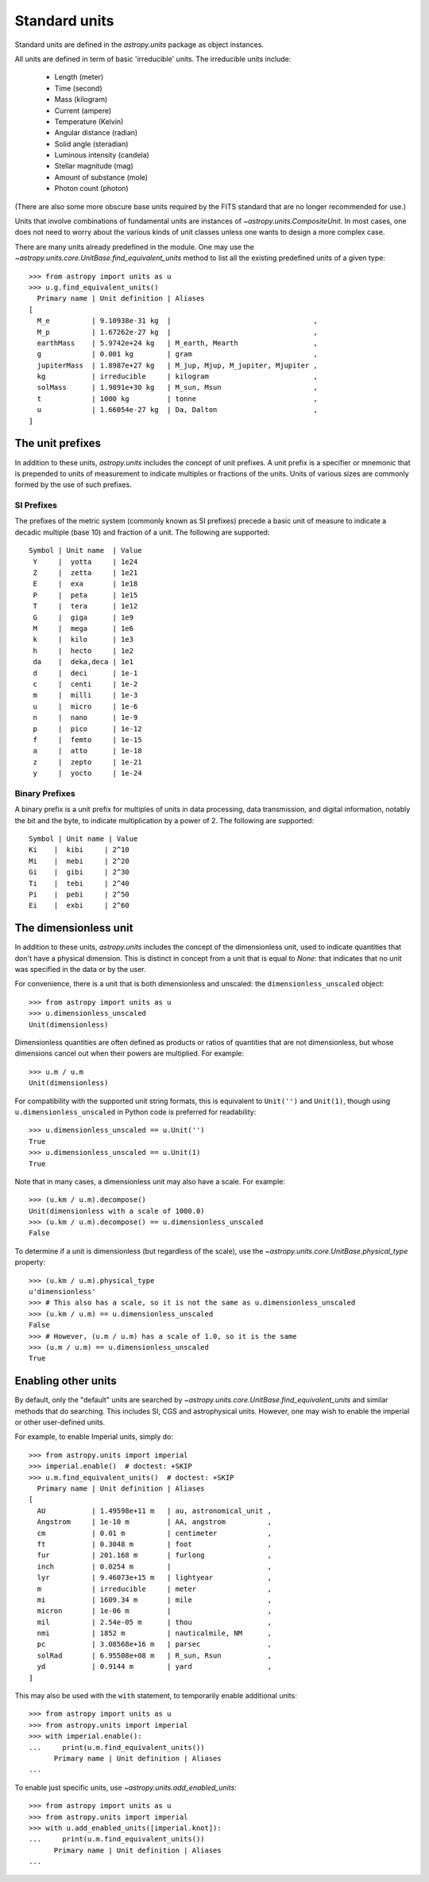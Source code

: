 .. _doc_standard_units:

Standard units
==============

Standard units are defined in the `astropy.units` package as object
instances.

All units are defined in term of basic 'irreducible' units. The
irreducible units include:

  - Length (meter)
  - Time (second)
  - Mass (kilogram)
  - Current (ampere)
  - Temperature (Kelvin)
  - Angular distance (radian)
  - Solid angle (steradian)
  - Luminous intensity (candela)
  - Stellar magnitude (mag)
  - Amount of substance (mole)
  - Photon count (photon)

(There are also some more obscure base units required by the FITS
standard that are no longer recommended for use.)

Units that involve combinations of fundamental units are instances of
`~astropy.units.CompositeUnit`. In most cases, one does not need
to worry about the various kinds of unit classes unless one wants to
design a more complex case.

There are many units already predefined in the module. One may use the
`~astropy.units.core.UnitBase.find_equivalent_units` method to list
all the existing predefined units of a given type::

  >>> from astropy import units as u
  >>> u.g.find_equivalent_units()
    Primary name | Unit definition | Aliases
  [
    M_e          | 9.10938e-31 kg  |                                  ,
    M_p          | 1.67262e-27 kg  |                                  ,
    earthMass    | 5.9742e+24 kg   | M_earth, Mearth                  ,
    g            | 0.001 kg        | gram                             ,
    jupiterMass  | 1.8987e+27 kg   | M_jup, Mjup, M_jupiter, Mjupiter ,
    kg           | irreducible     | kilogram                         ,
    solMass      | 1.9891e+30 kg   | M_sun, Msun                      ,
    t            | 1000 kg         | tonne                            ,
    u            | 1.66054e-27 kg  | Da, Dalton                       ,
  ]

.. _doc_unit_prefixes:

The unit prefixes
----------------------

In addition to these units, `astropy.units` includes the concept of unit prefixes. A unit prefix is a specifier or mnemonic that is prepended to units of measurement to indicate multiples or fractions of the units. Units of various sizes are commonly formed by the use of such prefixes.

SI Prefixes
^^^^^^^^^^^^^^
The prefixes of the metric system (commonly known as SI prefixes) precede a basic unit of measure to indicate a decadic multiple (base 10) and fraction of a unit. The following are supported::


    Symbol | Unit name  | Value
     Y     |  yotta     | 1e24
     Z     |  zetta     | 1e21
     E     |  exa       | 1e18
     P     |  peta      | 1e15
     T     |  tera      | 1e12
     G     |  giga      | 1e9
     M     |  mega      | 1e6
     k     |  kilo      | 1e3
     h     |  hecto     | 1e2
     da    |  deka,deca | 1e1
     d     |  deci      | 1e-1
     c     |  centi     | 1e-2
     m 	   |  milli     | 1e-3
     u     |  micro     | 1e-6
     n     |  nano      | 1e-9
     p     |  pico      | 1e-12
     f     |  femto     | 1e-15
     a     |  atto      | 1e-18
     z     |  zepto     | 1e-21
     y     |  yocto     | 1e-24


Binary Prefixes
^^^^^^^^^^^^^^

A binary prefix is a unit prefix for multiples of units in data processing, data transmission, and digital information, notably the bit and the byte, to indicate multiplication by a power of 2. The following are supported::


     Symbol | Unit name | Value
     Ki    |  kibi     | 2^10
     Mi    |  mebi     | 2^20
     Gi    |  gibi     | 2^30
     Ti    |  tebi     | 2^40
     Pi    |  pebi     | 2^50
     Ei    |  exbi     | 2^60


.. _doc_dimensionless_unit:

The dimensionless unit
----------------------

In addition to these units, `astropy.units` includes the concept of
the dimensionless unit, used to indicate quantities that don't have a
physical dimension.  This is distinct in concept from a unit that is
equal to `None`: that indicates that no unit was specified in the data
or by the user.

For convenience, there is a unit that is both dimensionless and
unscaled: the ``dimensionless_unscaled`` object::

   >>> from astropy import units as u
   >>> u.dimensionless_unscaled
   Unit(dimensionless)

Dimensionless quantities are often defined as products or ratios of
quantities that are not dimensionless, but whose dimensions cancel out
when their powers are multiplied.  For example::

   >>> u.m / u.m
   Unit(dimensionless)

For compatibility with the supported unit string formats, this is
equivalent to ``Unit('')`` and ``Unit(1)``, though using
``u.dimensionless_unscaled`` in Python code is preferred for
readability::

   >>> u.dimensionless_unscaled == u.Unit('')
   True
   >>> u.dimensionless_unscaled == u.Unit(1)
   True

Note that in many cases, a dimensionless unit may also have a scale.
For example::

   >>> (u.km / u.m).decompose()
   Unit(dimensionless with a scale of 1000.0)
   >>> (u.km / u.m).decompose() == u.dimensionless_unscaled
   False

To determine if a unit is dimensionless (but regardless of the scale),
use the `~astropy.units.core.UnitBase.physical_type` property::

   >>> (u.km / u.m).physical_type
   u'dimensionless'
   >>> # This also has a scale, so it is not the same as u.dimensionless_unscaled
   >>> (u.km / u.m) == u.dimensionless_unscaled
   False
   >>> # However, (u.m / u.m) has a scale of 1.0, so it is the same
   >>> (u.m / u.m) == u.dimensionless_unscaled
   True

.. _enabling-other-units:

Enabling other units
--------------------

By default, only the "default" units are searched by
`~astropy.units.core.UnitBase.find_equivalent_units` and similar
methods that do searching.  This includes SI, CGS and astrophysical
units.  However, one may wish to enable the imperial or other
user-defined units.

For example, to enable Imperial units, simply do::

    >>> from astropy.units import imperial
    >>> imperial.enable()  # doctest: +SKIP
    >>> u.m.find_equivalent_units()  # doctest: +SKIP
      Primary name | Unit definition | Aliases
    [
      AU           | 1.49598e+11 m   | au, astronomical_unit ,
      Angstrom     | 1e-10 m         | AA, angstrom          ,
      cm           | 0.01 m          | centimeter            ,
      ft           | 0.3048 m        | foot                  ,
      fur          | 201.168 m       | furlong               ,
      inch         | 0.0254 m        |                       ,
      lyr          | 9.46073e+15 m   | lightyear             ,
      m            | irreducible     | meter                 ,
      mi           | 1609.34 m       | mile                  ,
      micron       | 1e-06 m         |                       ,
      mil          | 2.54e-05 m      | thou                  ,
      nmi          | 1852 m          | nauticalmile, NM      ,
      pc           | 3.08568e+16 m   | parsec                ,
      solRad       | 6.95508e+08 m   | R_sun, Rsun           ,
      yd           | 0.9144 m        | yard                  ,
    ]


This may also be used with the ``with`` statement, to temporarily
enable additional units::

    >>> from astropy import units as u
    >>> from astropy.units import imperial
    >>> with imperial.enable():
    ...     print(u.m.find_equivalent_units())
          Primary name | Unit definition | Aliases
    ...

To enable just specific units, use `~astropy.units.add_enabled_units`::

    >>> from astropy import units as u
    >>> from astropy.units import imperial
    >>> with u.add_enabled_units([imperial.knot]):
    ...     print(u.m.find_equivalent_units())
          Primary name | Unit definition | Aliases
    ...
